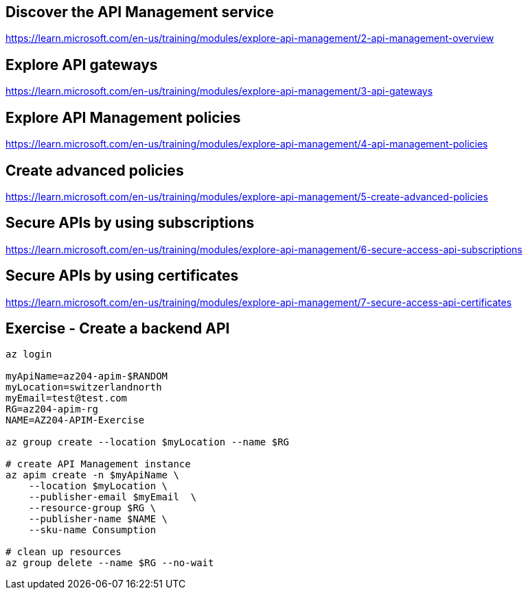 == Discover the API Management service
https://learn.microsoft.com/en-us/training/modules/explore-api-management/2-api-management-overview

== Explore API gateways
https://learn.microsoft.com/en-us/training/modules/explore-api-management/3-api-gateways

== Explore API Management policies
https://learn.microsoft.com/en-us/training/modules/explore-api-management/4-api-management-policies

== Create advanced policies
https://learn.microsoft.com/en-us/training/modules/explore-api-management/5-create-advanced-policies

== Secure APIs by using subscriptions
https://learn.microsoft.com/en-us/training/modules/explore-api-management/6-secure-access-api-subscriptions

== Secure APIs by using certificates
https://learn.microsoft.com/en-us/training/modules/explore-api-management/7-secure-access-api-certificates

== Exercise - Create a backend API
[source,shell]
----
az login

myApiName=az204-apim-$RANDOM
myLocation=switzerlandnorth
myEmail=test@test.com
RG=az204-apim-rg
NAME=AZ204-APIM-Exercise

az group create --location $myLocation --name $RG

# create API Management instance
az apim create -n $myApiName \
    --location $myLocation \
    --publisher-email $myEmail  \
    --resource-group $RG \
    --publisher-name $NAME \
    --sku-name Consumption 

# clean up resources
az group delete --name $RG --no-wait
----